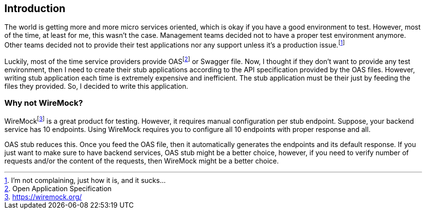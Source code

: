 [#introduction]
== Introduction

:my-opinion: footnote:[I'm not complaining, just how it is, and it sucks...]
:oas: footnote:[Open Application Specification]

The world is getting more and more micro services oriented,
which is okay if you have a good environment to test. However,
most of the time, at least for me, this wasn't the case.
Management teams decided not to have a proper test environment
anymore. Other teams decided not to provide their test applications
nor any support unless it's a production issue.{my-opinion}

Luckily, most of the time service providers provide OAS{oas} or
Swagger file. Now, I thought if they don't want to provide any
test environment, then I need to create their stub applications
according to the API specification provided by the OAS files.
However, writing stub application each time is extremely expensive
and inefficient. The stub application must be their just by
feeding the files they provided. So, I decided to write this
application.

[#intrudiction-why-not-wiremock]
=== Why not WireMock?

:wiremock: footnote:[https://wiremock.org/]
WireMock{wiremock} is a great product for testing. However, it
requires manual configuration per stub endpoint. Suppose, your
backend service has 10 endpoints. Using WireMock requires you
to configure all 10 endpoints with proper response and all.

OAS stub reduces this. Once you feed the OAS file, then it
automatically generates the endpoints and its default response.
If you just want to make sure to have backend services, OAS stub
might be a better choice, however, if you need to verify number
of requests and/or the content of the requests, then WireMock
might be a better choice.
